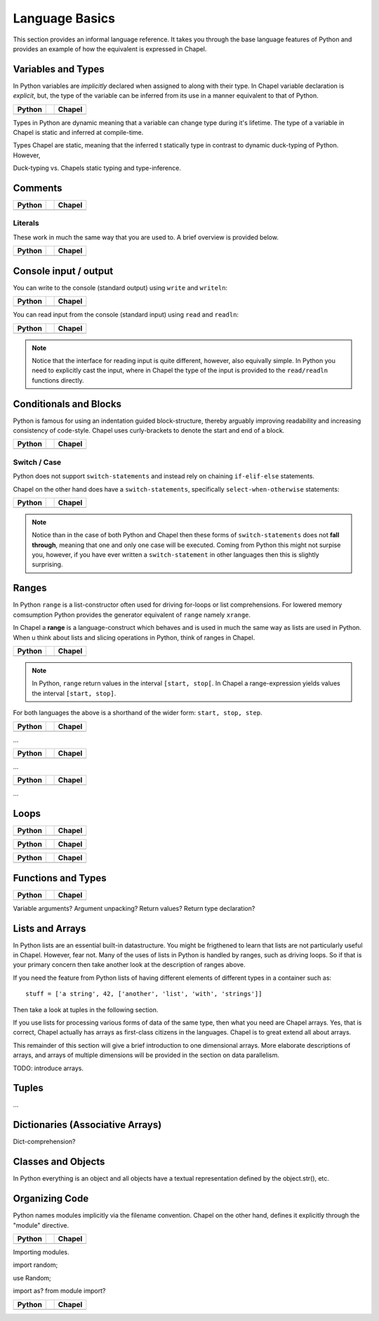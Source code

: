 Language Basics
===============

This section provides an informal language reference. It takes you through the base language features of Python and provides an example of how the equivalent is expressed in Chapel.

Variables and Types
-------------------

In Python variables are *implicitly* declared when assigned to along with their type. In Chapel variable declaration is *explicit*, but, the type of the variable can be inferred from its use in a manner equivalent to that of Python.

+--------------------------------------------------+-+----------------------------------------------------+
| Python                                           | | Chapel                                             |
+==================================================+=+====================================================+
| .. literalinclude:: /examples/vars.decl.py       | | .. literalinclude:: /examples/vars.decl.chpl       |
|    :language: python                             | |    :language: c                                    |
+--------------------------------------------------+-+----------------------------------------------------+

Types in Python are dynamic meaning that a variable can change type during it's lifetime.
The type of a variable in Chapel is static and inferred at compile-time.

Types Chapel are static, meaning that the inferred t statically type in contrast to dynamic duck-typing of Python. However, 

Duck-typing vs. Chapels static typing and type-inference.

Comments
--------

+--------------------------------------------------+-+----------------------------------------------------+
| Python                                           | | Chapel                                             |
+==================================================+=+====================================================+
| .. literalinclude:: /examples/comments.py        | | .. literalinclude:: /examples/comments.chpl        |
|    :language: python                             | |    :language: c                                    |
+--------------------------------------------------+-+----------------------------------------------------+


Literals
~~~~~~~~

These work in much the same way that you are used to. A brief overview is provided below.

+--------------------------------------------------+-+----------------------------------------------------+
| Python                                           | | Chapel                                             |
+==================================================+=+====================================================+
| .. literalinclude:: /examples/literals.py        | | .. literalinclude:: /examples/literals.chpl        |
|    :language: python                             | |    :language: c                                    |
+--------------------------------------------------+-+----------------------------------------------------+

Console input / output
----------------------

You can write to the console (standard output) using ``write`` and ``writeln``:

+--------------------------------------------------+-+----------------------------------------------------+
| Python                                           | | Chapel                                             |
+==================================================+=+====================================================+
| .. literalinclude:: /examples/console.py         | | .. literalinclude:: /examples/console.chpl         |
|    :language: python                             | |    :language: c                                    |
+--------------------------------------------------+-+----------------------------------------------------+

You can read input from the console (standard input) using ``read`` and ``readln``:

+--------------------------------------------------+-+----------------------------------------------------+
| Python                                           | | Chapel                                             |
+==================================================+=+====================================================+
| .. literalinclude:: /examples/console.read.py    | | .. literalinclude:: /examples/console.read.chpl    |
|    :language: python                             | |    :language: c                                    |
+--------------------------------------------------+-+----------------------------------------------------+

.. note::
    Notice that the interface for reading input is quite different, however, also equivally simple. In Python you need to explicitly cast the input, where in Chapel the type of the input is provided to the ``read/readln`` functions directly.


Conditionals and Blocks
-----------------------

Python is famous for using an indentation guided block-structure, thereby arguably improving readability and increasing consistency of code-style. Chapel uses curly-brackets to denote the start and end of a block.

+--------------------------------------------------+-+----------------------------------------------------+
| Python                                           | | Chapel                                             |
+==================================================+=+====================================================+
| .. literalinclude:: /examples/cond.if.py         | | .. literalinclude:: /examples/cond.if.chpl         |
|    :language: python                             | |    :language: c                                    |
+--------------------------------------------------+-+----------------------------------------------------+

Switch / Case
~~~~~~~~~~~~~

Python does not support ``switch-statements`` and instead rely on chaining ``if-elif-else`` statements.

Chapel on the other hand does have a ``switch-statements``, specifically ``select-when-otherwise`` statements:

+-----------------------------------------------+-+-------------------------------------------------+
| Python                                        | | Chapel                                          |
+===============================================+=+=================================================+
| .. literalinclude:: /examples/cond.switch.py  | | .. literalinclude:: /examples/cond.switch.chpl  |
|    :language: python                          | |    :language: c                                 |
+-----------------------------------------------+-+-------------------------------------------------+

.. note::
    Notice than in the case of both Python and Chapel then these forms of ``switch-statements`` does not **fall through**, meaning that one and only one case will be executed. Coming from Python this might not surpise you, however, if you have ever written a ``switch-statement`` in other languages then this is slightly surprising.

Ranges
------

In Python ``range`` is a list-constructor often used for driving for-loops or list comprehensions. For lowered memory comsumption Python provides the generator equivalent of ``range`` namely ``xrange``.

In Chapel a **range** is a language-construct which behaves and is used in much the same way as lists are used in Python. When u think about lists and slicing operations in Python, think of ranges in Chapel.

+--------------------------------------------------+-+----------------------------------------------------+
| Python                                           | | Chapel                                             |
+==================================================+=+====================================================+
| .. literalinclude:: /examples/ranges.py          | | .. literalinclude:: /examples/ranges.chpl          |
|    :language: python                             | |    :language: c                                    |
+--------------------------------------------------+-+----------------------------------------------------+

.. note::
    In Python, ``range`` return values in the interval ``[start, stop[``.
    In Chapel a range-expression yields values the interval ``[start, stop]``.

For both languages the above is a shorthand of the wider form: ``start, stop, step``.

+--------------------------------------------------+-+----------------------------------------------------+
| Python                                           | | Chapel                                             |
+==================================================+=+====================================================+
| .. literalinclude:: /examples/ranges.skip.py     | | .. literalinclude:: /examples/ranges.skip.chpl     |
|    :language: python                             | |    :language: c                                    |
+--------------------------------------------------+-+----------------------------------------------------+

...

+--------------------------------------------------+-+----------------------------------------------------+
| Python                                           | | Chapel                                             |
+==================================================+=+====================================================+
| .. literalinclude:: /examples/ranges.short.py    | | .. literalinclude:: /examples/ranges.short.chpl    |
|    :language: python                             | |    :language: c                                    |
+--------------------------------------------------+-+----------------------------------------------------+

...

+--------------------------------------------------+-+----------------------------------------------------+
| Python                                           | | Chapel                                             |
+==================================================+=+====================================================+
| .. literalinclude:: /examples/ranges.inf.py      | | .. literalinclude:: /examples/ranges.inf.chpl      |
|    :language: python                             | |    :language: c                                    |
+--------------------------------------------------+-+----------------------------------------------------+

...




Loops
-----

+--------------------------------------------------+-+----------------------------------------------------+
| Python                                           | | Chapel                                             |
+==================================================+=+====================================================+
| .. literalinclude:: /examples/loops.for.py       | | .. literalinclude:: /examples/loops.for.chpl       |
|    :language: python                             | |    :language: c                                    |
+--------------------------------------------------+-+----------------------------------------------------+

+--------------------------------------------------+-+----------------------------------------------------+
| Python                                           | | Chapel                                             |
+==================================================+=+====================================================+
| .. literalinclude:: /examples/loops.enumerate.py | | .. literalinclude:: /examples/loops.enumerate.chpl |
|    :language: python                             | |    :language: c                                    |
+--------------------------------------------------+-+----------------------------------------------------+

+--------------------------------------------------+-+----------------------------------------------------+
| Python                                           | | Chapel                                             |
+==================================================+=+====================================================+
| .. literalinclude:: /examples/loops.while.py     | | .. literalinclude:: /examples/loops.while.chpl     |
|    :language: python                             | |    :language: c                                    |
+--------------------------------------------------+-+----------------------------------------------------+

Functions and Types
-------------------

+-----------------------------------------------+-+----------------------------------------------+
| Python                                        | | Chapel                                       |
+===============================================+=+==============================================+
| .. literalinclude:: /examples/func.decl.py    | | .. literalinclude:: /examples/func.decl.chpl |
|    :language: python                          | |    :language: c                              |
+-----------------------------------------------+-+----------------------------------------------+

Variable arguments?
Argument unpacking?
Return values?
Return type declaration?

Lists and Arrays
----------------

In Python lists are an essential built-in datastructure. You might be frigthened to learn that lists are not particularly useful in Chapel. However, fear not. Many of the uses of lists in Python is handled by ranges, such as driving loops. So if that is your primary concern then take another look at the description of ranges above.

If you need the feature from Python lists of having different elements of different types in a container such as::

    stuff = ['a string', 42, ['another', 'list', 'with', 'strings']]

Then take a look at tuples in the following section.

If you use lists for processing various forms of data of the same type, then what you need are Chapel arrays. Yes, that is correct, Chapel actually has arrays as first-class citizens in the languages. Chapel is to great extend all about arrays.

This remainder of this section will give a brief introduction to one dimensional arrays. More elaborate descriptions of arrays, and arrays of multiple dimensions will be provided in the section on data parallelism.

TODO: introduce arrays.

Tuples
------

...

Dictionaries (Associative Arrays)
---------------------------------

Dict-comprehension?

Classes and Objects
-------------------

In Python everything is an object and all objects have a textual representation defined by the object.str(), etc.


Organizing Code
---------------

Python names modules implicitly via the filename convention. Chapel on the other hand, defines it explicitly through the "module" directive.

+-----------------------------------------------+-+-------------------------------------------------+
| Python                                        | | Chapel                                          |
+===============================================+=+=================================================+
| .. literalinclude:: /examples/modules.main.py | | .. literalinclude:: /examples/modules.main.chpl |
|    :language: python                          | |    :language: c                                 |
+-----------------------------------------------+-+-------------------------------------------------+

Importing modules.

import random;

use Random;

import as? from module import?

+--------------------------------------------------+-+----------------------------------------------------+
| Python                                           | | Chapel                                             |
+==================================================+=+====================================================+
| .. literalinclude:: /examples/modules.import.py  | | .. literalinclude:: /examples/modules.import.chpl  |
|    :language: python                             | |    :language: c                                    |
+--------------------------------------------------+-+----------------------------------------------------+


